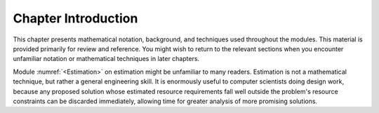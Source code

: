 .. This file is part of the OpenDSA eTextbook project. See
.. http://algoviz.org/OpenDSA for more details.
.. Copyright (c) 2012-2013 by the OpenDSA Project Contributors, and
.. distributed under an MIT open source license.

.. avmetadata:: 
   :author: Cliff Shaffer
   :satisfies: math introduction
   :topic: Math Background

Chapter Introduction
====================

This chapter presents mathematical notation,
background, and techniques used throughout the modules.
This material is provided primarily for review and reference.
You might wish to return to the relevant sections when you encounter
unfamiliar notation or mathematical techniques in later chapters.

Module :numref:`<Estimation>` on estimation might be unfamiliar to many
readers.
Estimation is not a mathematical technique, but rather a general
engineering skill.
It is enormously useful to computer scientists doing design work,
because any proposed solution whose estimated resource requirements
fall well outside the problem's resource constraints can be
discarded immediately, allowing time for greater analysis of more
promising solutions.
